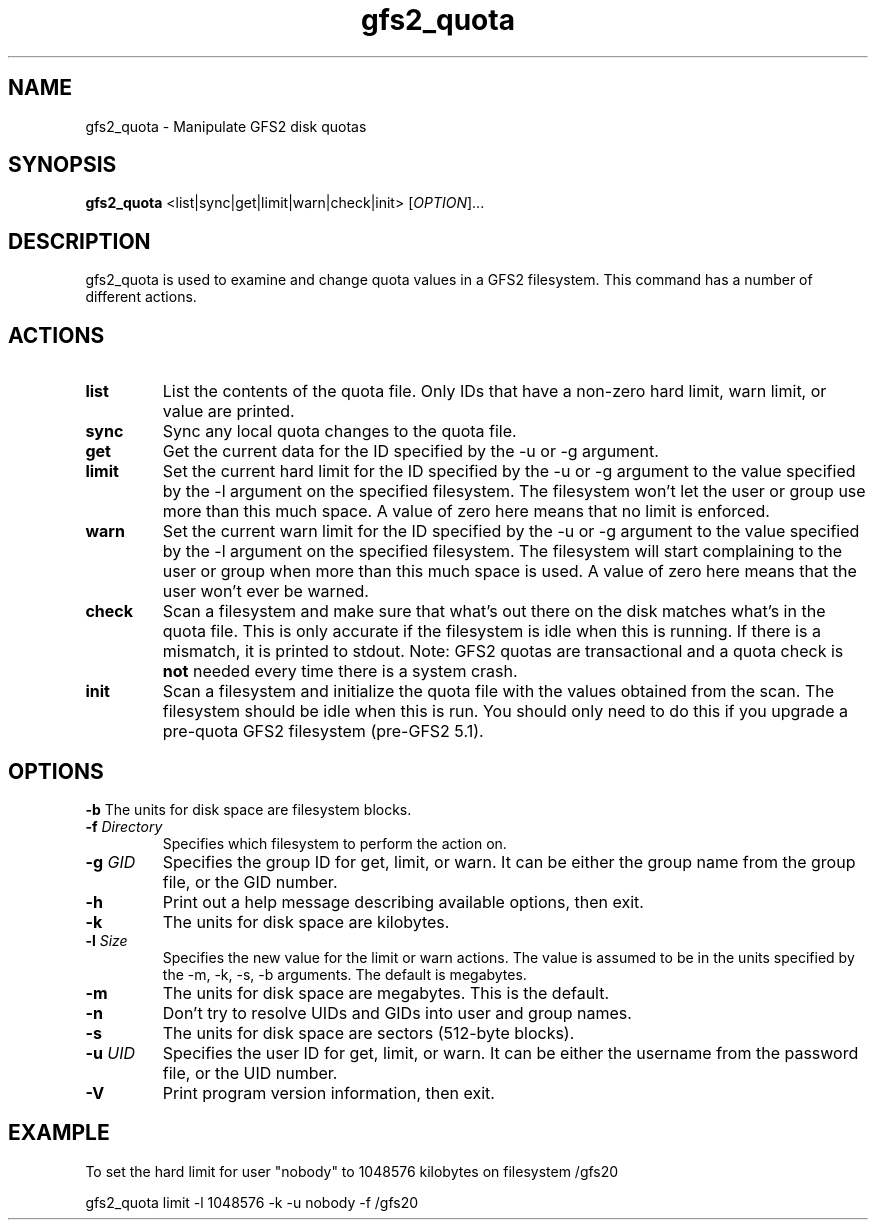 .\"  Copyright (C) Sistina Software, Inc.  1997-2003  All rights reserved.
.\"  Copyright (C) 2004 Red Hat, Inc.  All rights reserved.

.TH gfs2_quota 8

.SH NAME
gfs2_quota - Manipulate GFS2 disk quotas

.SH SYNOPSIS
.B gfs2_quota
<list|sync|get|limit|warn|check|init> [\fIOPTION\fR]...

.SH DESCRIPTION
gfs2_quota is used to examine and change quota values in a GFS2 filesystem.
This command has a number of different actions.

.SH ACTIONS
.TP
\fBlist\fP
List the contents of the quota file.  Only IDs that have a non-zero hard limit,
warn limit, or value are printed.
.TP
\fBsync\fP
Sync any local quota changes to the quota file.
.TP
\fBget\fP
Get the current data for the ID specified by the -u or -g argument.
.TP
\fBlimit\fP
Set the current hard limit for the ID specified by the -u or -g argument to 
the value specified by the -l argument on the specified filesystem.
The filesystem won't let the user or group use more than this much space.
A value of zero here means that no limit is enforced.
.TP
\fBwarn\fP
Set the current warn limit for the ID specified by the -u or -g argument to 
the value specified by the -l argument on the specified filesystem.
The filesystem will start complaining to the user or group when more
than this much space is used.  A value of zero here means that the
user won't ever be warned.
.TP
\fBcheck\fP
Scan a filesystem and make sure that what's out there on the disk matches
what's in the quota file.  This is only accurate if the filesystem is
idle when this is running.  If there is a mismatch, it is printed to
stdout.  Note: GFS2 quotas are transactional and a quota check is \fBnot\fP
needed every time there is a system crash.
.TP
\fBinit\fP
Scan a filesystem and initialize the quota file with the values obtained
from the scan.  The filesystem should be idle when this is run.  You should
only need to do this if you upgrade a pre-quota GFS2 filesystem (pre-GFS2 5.1).

.SH OPTIONS
\fB-b\fP
The units for disk space are filesystem blocks.
.TP
\fB-f\fP \fIDirectory\fR 
Specifies which filesystem to perform the action on.
.TP
\fB-g\fP \fIGID\fR 
Specifies the group ID for get, limit, or warn.  It can be either
the group name from the group file, or the GID number.
.TP
\fB-h\fP
Print  out  a  help  message  describing  available
options, then exit.
.TP
\fB-k\fP
The units for disk space are kilobytes.
.TP
\fB-l\fP \fISize\fR 
Specifies the new value for the limit or warn actions.
The value is assumed to be in the units specified by the
-m, -k, -s, -b arguments.  The default is megabytes.
.TP
\fB-m\fP
The units for disk space are megabytes.  This is the default.
.TP
\fB-n\fP
Don't try to resolve UIDs and GIDs into user and group names.
.TP
\fB-s\fP
The units for disk space are sectors (512-byte blocks).
.TP
\fB-u\fP \fIUID\fR 
Specifies the user ID for get, limit, or warn.  It can be either
the username from the password file, or the UID number.
.TP
\fB-V\fP
Print program version information, then exit.

.SH EXAMPLE
To set the hard limit for user "nobody" to
1048576 kilobytes on filesystem /gfs20

gfs2_quota limit -l 1048576 -k -u nobody -f /gfs20

